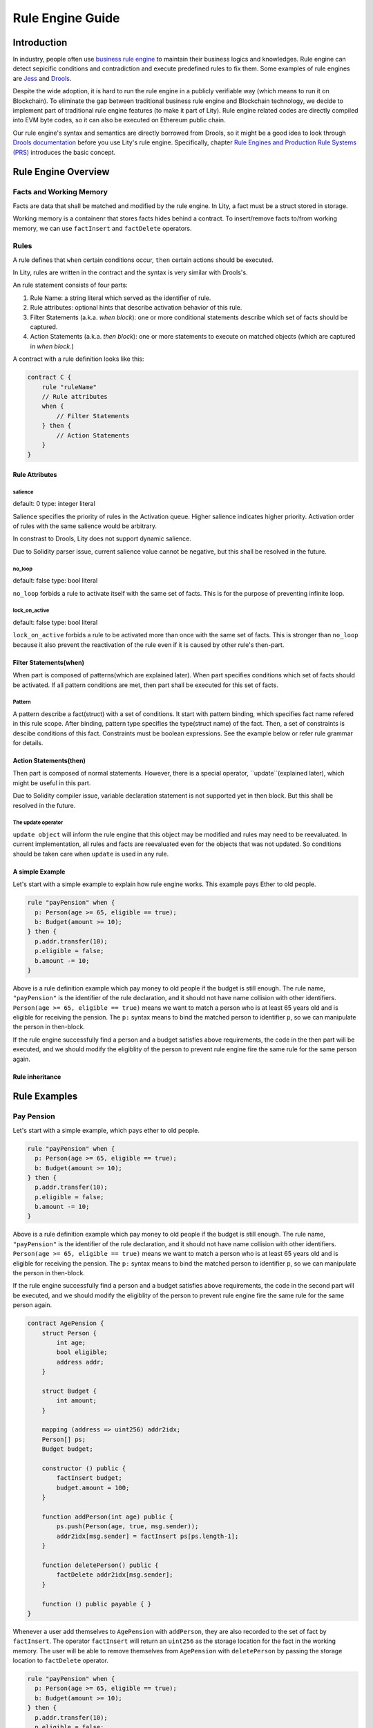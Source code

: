 Rule Engine Guide
=================

.. _rule-engine-guide:

Introduction
------------

In industry, people often use `business rule engine <https://en.wikipedia.org/wiki/Business_rules_engine>`_ to maintain their business logics and knowledges. Rule engine can detect sepicific conditions and contradiction and execute predefined rules to fix them. Some examples of rule engines are `Jess <https://www.jessrules.com>`_ and `Drools <https://www.drools.org/>`_.

Despite the wide adoption, it is hard to run the rule engine in a publicly verifiable way (which means to run it on Blockchain). To eliminate the gap between traditional business rule engine and Blockchain technology, we decide to implement part of traditional rule engine features (to make it part of Lity). Rule engine related codes are directly compiled into EVM byte codes, so it can also be executed on Ethereum public chain.

Our rule engine's syntax and semantics are directly borrowed from Drools, so it might be a good idea to look through `Drools documentation <https://www.drools.org/learn/documentation.html>`_ before you use Lity's rule engine.
Specifically, chapter `Rule Engines and Production Rule Systems (PRS) <https://docs.jboss.org/drools/release/7.1.0.Final/drools-docs/html_single/#_rule_engines_and_production_rule_systems_prs>`_ introduces the basic concept.

Rule Engine Overview
----------------------

Facts and Working Memory
""""""""""""""""""""""""
Facts are data that shall be matched and modified by the rule engine.
In Lity, a fact must be a struct stored in storage.

Working memory is a containenr that stores facts hides behind a contract. To insert/remove facts to/from working memory, we can use ``factInsert`` and ``factDelete`` operators.

Rules
"""""

A rule defines that ``when`` certain conditions occur, ``then`` certain actions should be executed.

In Lity, rules are written in the contract and the syntax is very similar with Drools's.

An rule statement consists of four parts:

1. Rule Name: a string literal which served as the identifier of rule.
2. Rule attributes: optional hints that describe activation behavior of this rule.
3. Filter Statements (a.k.a. *when block*): one or more conditional statements describe which set of facts should be captured.
4. Action Statements (a.k.a. *then block*): one or more statements to execute on matched objects (which are captured in *when block*.)

A contract with a rule definition looks like this:

.. code:: ts

    contract C {
        rule "ruleName"
        // Rule attributes
        when {
            // Filter Statements
        } then {
            // Action Statements
        }
    }

Rule Attributes
~~~~~~~~~~~~~~~

salience
********
default: 0
type: integer literal

Salience specifies the priority of rules in the Activation queue.
Higher salience indicates higher priority.
Activation order of rules with the same salience would be arbitrary.

In constrast to Drools, Lity does not support dynamic salience.

Due to Solidity parser issue, current salience value cannot be negative, but this shall be resolved in the future.

no_loop
*******
default: false
type: bool literal

``no_loop`` forbids a rule to activate itself with the same set of facts.
This is for the purpose of preventing infinite loop.

lock_on_active
**************
default: false
type: bool literal

``lock_on_active`` forbids a rule to be activated more than once with the same set of facts.
This is stronger than ``no_loop`` because it also prevent the reactivation of the rule even if it is caused by other rule's then-part.

Filter Statements(when)
~~~~~~~~~~~~~~~~~
When part is composed of patterns(which are explained later).
When part specifies conditions which set of facts should be activated.
If all pattern conditions are met, then part shall be executed for this set of facts.

Pattern
**************
A pattern describe a fact(struct) with a set of conditions.
It start with pattern binding, which specifies fact name refered in this rule scope.
After binding, pattern type specifies the type(struct name) of the fact.
Then, a set of constraints is descibe conditions of this fact.
Constraints must be boolean expressions.
See the example below or refer rule grammar for details.

Action Statements(then)
~~~~~~~~~~~~~~~~~
Then part is composed of normal statements.
However, there is a special operator, ``update``(explained later), which might be useful in this part.

Due to Solidity compiler issue, variable declaration statement is not supported yet in then block.
But this shall be resolved in the future.

The update operator
****************
``update object`` will inform the rule engine that this object may be modified and rules may need to be reevaluated.
In current implementation, all rules and facts are reevaluated even for the objects that was not updated.
So conditions should be taken care when ``update`` is used in any rule.

A simple Example
~~~~~~~~~~~~~~~~
Let's start with a simple example to explain how rule engine works.
This example pays Ether to old people.

.. code:: ts

   rule "payPension" when {
     p: Person(age >= 65, eligible == true);
     b: Budget(amount >= 10);
   } then {
     p.addr.transfer(10);
     p.eligible = false;
     b.amount -= 10;
   }

Above is a rule definition example which pay money to old people if the budget is still enough.
The rule name, ``"payPension"`` is the identifier of the rule declaration, and it should not have name collision with other identifiers.
``Person(age >= 65, eligible == true)`` means we want to match a person who is at least 65 years old and is eligible for receiving the pension. The ``p:`` syntax means to bind the matched person to identifier ``p``, so we can manipulate the person in then-block.

If the rule engine successfully find a person and a budget satisfies above requirements, the code in the then part will be executed, and we should modify the eligiblity of the person to prevent rule engine fire the same rule for the same person again.

Rule inheritance
~~~~~~~~~~~~~~~~

Rule Examples
-------------

Pay Pension
"""""""""""

Let's start with a simple example, which pays ether to old people.

.. code:: ts

   rule "payPension" when {
     p: Person(age >= 65, eligible == true);
     b: Budget(amount >= 10);
   } then {
     p.addr.transfer(10);
     p.eligible = false;
     b.amount -= 10;
   }

Above is a rule definition example which pay money to old people if the budget is still enough.
The rule name, ``"payPension"`` is the identifier of the rule declaration, and it should not have name collision with other identifiers.
``Person(age >= 65, eligible == true)`` means we want to match a person who is at least 65 years old and is eligible for receiving the pension. The ``p:`` syntax means to bind the matched person to identifier ``p``, so we can manipulate the person in then-block.

If the rule engine successfully find a person and a budget satisfies above requirements, the code in the second part will be executed, and we should modify the eligiblity of the person to prevent rule engine fire the same rule for the same person again.

.. code:: ts

    contract AgePension {
        struct Person {
            int age;
            bool eligible;
            address addr;
        }

        struct Budget {
            int amount;
        }

        mapping (address => uint256) addr2idx;
        Person[] ps;
        Budget budget;

        constructor () public {
            factInsert budget;
            budget.amount = 100;
        }

        function addPerson(int age) public {
            ps.push(Person(age, true, msg.sender));
            addr2idx[msg.sender] = factInsert ps[ps.length-1];
        }

        function deletePerson() public {
            factDelete addr2idx[msg.sender];
        }

        function () public payable { }
    }

Whenever a user add themselves to ``AgePension`` with ``addPerson``,
they are also recorded to the set of fact by ``factInsert``.
The operator ``factInsert`` will return an ``uint256`` as the storage location
for the fact in the working memory.
The user will be able to remove themselves from ``AgePension`` with
``deletePerson`` by passing the storage location to ``factDelete`` operator.

.. code:: ts

   rule "payPension" when {
     p: Person(age >= 65, eligible == true);
     b: Budget(amount >= 10);
   } then {
     p.addr.transfer(10);
     p.eligible = false;
     b.amount -= 10;
   }

Next, we add a ``rule "payPension"`` that gives everyone more than age 65
one ether if they haven't received age pension yet.

.. code:: ts

    contract AgePension {
        function pay() public {
            fireAllRules;
        }
    }

The age pension is paid when ``fireAllRules`` is executed.

Complete contract source:

.. code:: ts

    contract AgePension {
        struct Person {
            int age;
            bool eligible;
            address addr;
        }

        struct Budget {
            int amount;
        }

        mapping (address => uint256) addr2idx;
        Person[] ps;
        Budget budget;

        constructor () public {
            factInsert budget;
            budget.amount = 100;
        }

        function addPerson(int age) public {
            ps.push(Person(age, true, msg.sender));
            addr2idx[msg.sender] = factInsert ps[ps.length-1];
        }

        function deletePerson() public {
            factDelete addr2idx[msg.sender];
        }

        function pay() public {
            fireAllRules;
        }

        function () public payable { }
    }

Fibonacci numbers
"""""""""""""""""

Here we demostrate how to use rule engine to calculate fibonacci numbers.

First, we define a struct to represent a fibonacci number:

.. code:: ts

  struct E {
      int256 index;
      int256 value;
  }


The struct has two members. ``index`` records the index of this fibonacci number, and ``value`` records the value of the fibonacci number. If the ``value`` is unknown, we set it to ``-1``.

We can now define a rule representing fibonacci number's recurrence relation: :math:`f_n = f_{n-1} + f_{n-2}`.

.. code:: ts

    rule "buildFibonacci" when {
        x1: E(value != -1, i1: index);
        x2: E(value != -1, index == i1+1, i2: index);
        x3: E(value == -1, index == i2+1);
    } then {
        x3.value = x1.value+x2.value;
        update x3;
    }

Note that the ``update x3;`` inside rule's RHS is essential; the update statement informs the rule engine that the value of ``x3`` has been updated, and all future rule match should not depend on the old value of it.

Let's insert initial terms and unknown fibonacci numbers into working memory

.. code:: ts

   // es is a storage array storing `E`
   es.push(E(0, 0));
   factInsert es[es.length - 1];
   es.push(E(1, 1));
   factInsert es[es.length - 1];
   for (int i = 2 ; i < 10 ; i++) {
       es.push(E(i, -1));
       factInsert es[es.length - 1];
   }

Working memory now contains :math:`f_0`, :math:`f_1`, ... , :math:`f_{10}`. And only :math:`f_0` and :math:`f_1`'s value are known. We can now use ``fireAllRules`` statement to start the rule engine, and all fibonacci numbers should be calculated accordingly.

Complete source of the contract:

.. code:: ts

  contract C {
      struct E {
          int256 index;
          int256 value;
      }

      rule "buildFibonacci" when {
          x1: E(value != -1);
          x2: E(value != -1, index == x1.index+1);
          x3: E(value == -1, index == x2.index+1);
      } then {
          x3.value = x1.value+x2.value;
          update x3;
      }

      E[] es;

      constructor() public {
          es.push(E(0, 0));
          factInsert es[es.length - 1];
          es.push(E(1, 1));
          factInsert es[es.length - 1];
          for (int i = 2 ; i < 10 ; i++) {
              es.push(E(i, -1));
              factInsert es[es.length - 1];
          }
      }

      function calc() public returns (bool) {
          fireAllRules;
          return true;
      }

      function get(uint256 x) public view returns (int256) {
          return es[x].value;
      }

      function () public payable { }
  }


Cats
""""

A cat is walking on a number line. Initially it is so hungry that it can't even move.
Fortunately, there are some cat foods scattered on the number line. And each cat food can provide some energy to the cat.
Whenever the cat's location equal to cat food's location, the cat will immediately eat all the cat foods on that location and gain energy to move forward.

First, we define our fact types:

.. code:: ts

    struct Cat {
        uint256 id;
        uint256 energy;
    }
    struct CatLocation {
        uint256 id;
        uint256 value;
    }
    struct Food {
        uint256 location;
        uint256 energy;
        bool eaten;
    }

Here we model the problem in a way similiar to entity-relationship model. ``Cat`` and ``CatLocation`` has an one-to-one relationship.
Food represents a cat food on the number line, ``location`` represents its location, ``energy`` represents how much energy it can provide to Cat. Each unit of energy provides power for the cat to move one unit forward.

Now we can define 2 rules to solve the problem (Note that the order of definition is important!)

.. code:: ts

    rule "catEatFood"
    when {
        c1: Cat();
        cl1: CatLocation(id == c1.id);
        f1: Food(location == cl1.value, !eaten);
    } then {
        c1.energy += f1.energy;
        update c1;
        f1.eaten = true;
        update f1;
    }

In the above rule, we first match ``Cat`` and ``CatLocation`` using ``id``, then match all not yet eaten food that have the same location.
If we successfully found a cat whose location equal to the food's location, we let the cat eat the food and tell rule engine that ``c1`` and ``f1``'s value have been modified, so that no food will be eaten twice, for example.

The second rule:

.. code:: ts

    rule "catMoves"
    when {
        c1: Cat(energy > 0);
        cl1: CatLocation(id == c1.id);
    } then {
        c1.energy--;
        update c1;
        cl1.value++;
        update cl1;
    }

This rule states that if the cat have positive energy, it can move one unit forward.

The order of rules is important because we want the cat eat the food whenever its location overlaps with food's location. If the order is reversed, the cat will keep moving forward and ignore the food, which is not what we want.


Complete source code of the contract:

.. code:: ts

    contract C {
        struct Cat {
            uint256 id;
            uint256 energy;
        }
        struct CatLocation {
            uint256 id;
            uint256 value;
        }
        struct Food {
            uint256 location;
            uint256 energy;
            bool eaten;
        }

        // Note that rules appear first have higher priority,
        // so cats won't go through a food without eating it.
        rule "catEatFood"
        when {
            c1: Cat();
            cl1: CatLocation(id == c1.id);
            f1: Food(location == cl1.value, !eaten);
        } then {
            c1.energy += f1.energy;
            update c1;
            f1.eaten = true;
            update f1;
        }

        rule "catMoves"
        when {
            c1: Cat(energy > 0);
            cl1: CatLocation(id == c1.id);
        } then {
            c1.energy--;
            update c1;
            cl1.value++;
            update cl1;
        }

        Cat[] cats;
        CatLocation[] catLocations;
        uint256[] factIDs;
        Food[] foods;

        function addCat(uint256 initialLocation) public returns (bool) {
            uint256 newId = cats.length;
            cats.push(Cat(newId, 0));
            catLocations.push(CatLocation(newId, initialLocation));
            factIDs.push(factInsert cats[newId]);
            factIDs.push(factInsert catLocations[newId]);
            return true;
        }

        function addFood(uint256 location, uint256 energy) public returns (bool) {
            foods.push(Food(location, energy, false));
            factIDs.push(factInsert foods[foods.length-1]);
            return true;
        }

        function queryCatCoord(uint256 catId) public view returns (uint256) {
            assert(catLocations[catId].id == catId);
            return catLocations[catId].value;
        }

        function run() public returns (bool) {
            fireAllRules;
            return true;
        }

        function reset() public returns (bool) {
            for (uint256 i = 0; i < factIDs.length; i++)
                factDelete factIDs[i];
            delete cats;
            delete catLocations;
            delete factIDs;
            return true;
        }

        function () public payable { }
    }

Examples of salience
""""""""""""""""""""""""""""""""""""""

If you want some rules to be processed first than other rules (i.e higher priority), ``salience`` keyword can be used. The bigger the number specified, the higher the priority it have.

.. code:: ts

   rule "test1" salience 20 when {
     p: Person(val >= 10);
   } then {
     p.addr.send(1);
     p.val--;
     update p;
   }

   rule "test2" salience 30 when {
     p: Person(val >= 20);
   } then {
     p.addr.send(2);
     p.val--;
     update p;
   }

In the above example, the second rule will have higher priority.

Examples of no_Loop and lock_on_active
""""""""""""""""""""""""""""""""""""""
Sometimes you may want to update a fact but the activation of the same rule by the same set of fact is not desired.

.. code:: ts

   rule "test" when {
     p: Person(age >= 20);
   } then {
     p.age++;
     p.addr.send(1);
     update p;
   }

If you tried to ``fireAllRules``, the above rule may keep firing (until ``p.age`` overflows). To make it fire only once for each ``fireAllRules``, we can use ``no_loop`` keyword.

.. code:: ts

   rule "test" no_loop true when {
     p: Person(age >= 20);
   } then {
     p.age++;
     p.addr.send(1);
     update p;
   }

Specifications
-----
Rule Engine Operators
"""""""""""""""""""""

We have three operators to handle facts and working memory:

1. factInsert: add current object as a new fact to working memory.
2. factDelete: remove current object from the working memory.
3. fireAllRules: apply all rules on all facts in working memory.

factInsert
~~~~~~~~~~

This operator takes a struct with storage data location, evaluates to fact handle, which has type ``uint256``. Insert the reference to the storage struct into working memory.

For example:

.. code-block:: ts

   contract C {
     struct fact { int x; }
     fact[] facts;
     constructor() public {
        facts.push(fact(0));
        factInsert facts[facts.length-1]; // insert the fact into working memory
     }
   }

And note that the following statement won't compile:

.. code-block:: ts

   factInsert fact(0);

The reason is that ``fact(0)`` is a reference with memory data location, which is not persistant thus cannot be inserted into working memory.

For more information about data location mechanism, please refer to `solidity's documentation <https://solidity.readthedocs.io/en/v0.4.25/types.html#data-location>`_

factDelete
~~~~~~~~~~

This operator takes a fact handle (uint256) and evaluates to void. Removes the reference of the fact from working memory.

fireAllRules
~~~~~~~~~~~~

``fireAllRules`` is a special statement that launches lity rule engine execution, it works like drools' ``ksession.fireAllRules()`` API.

Grammar
"""""""

Grammar of rule definition:

.. code-block:: bnf

   Rule = 'rule' StringLiteral RuleAttributes 'when' '{' RuleLHS '}' 'then' '{' RuleRHS '}'
   RuleLHS = ( ( Identifier ':' )? FactMatchExpr ';' )*
   FactMatchExpr = Identifier '(' ( FieldExpr ( ',' FieldExpr )* )? ')'
   FieldExpr = Expression
   RuleRHS = ( Statement | 'update' Identifier ';' )*
   RuleAttributes = ( 'no_loop true' | 'lock_on_active true' ( 'salience' DecimalNumber ) )*

Note that some nonterminal symbols are defined in solidity's grammar, including ``StringLiteral``, ``Identifier``, ``Expression``, ``Statement``, and ``DecimalNumber``.

Rete Network Generation
"""""""""""""""""""""""

* Each ``FieldExpr`` involve more than 1 facts creates a beta node. Otherwise, it creates an alpha node.
* Each nodes corresponding to a dynamic memory array (a data structure which supports lity rule engine runtime execution), these dynamic memory array contains matched fact sets of each node.
* All dynamic memory arrays are reevaluated when ``fireAllRules`` is called.

